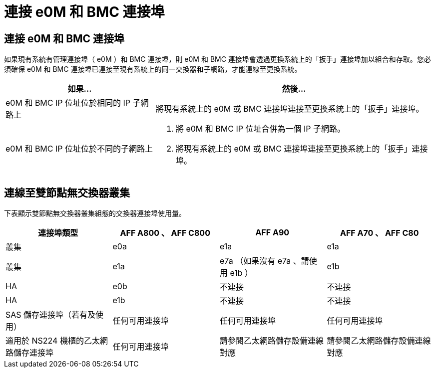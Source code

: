 = 連接 e0M 和 BMC 連接埠
:allow-uri-read: 




== 連接 e0M 和 BMC 連接埠

如果現有系統有管理連接埠（ e0M ）和 BMC 連接埠，則 e0M 和 BMC 連接埠會透過更換系統上的「扳手」連接埠加以組合和存取。您必須確保 e0M 和 BMC 連接埠已連接至現有系統上的同一交換器和子網路，才能連線至更換系統。

[cols="35,65"]
|===
| 如果... | 然後... 


| e0M 和 BMC IP 位址位於相同的 IP 子網路上 | 將現有系統上的 e0M 或 BMC 連接埠連接至更換系統上的「扳手」連接埠。 


| e0M 和 BMC IP 位址位於不同的子網路上  a| 
. 將 e0M 和 BMC IP 位址合併為一個 IP 子網路。
. 將現有系統上的 e0M 或 BMC 連接埠連接至更換系統上的「扳手」連接埠。


|===


== 連線至雙節點無交換器叢集

下表顯示雙節點無交換器叢集組態的交換器連接埠使用量。

|===
| 連接埠類型 | AFF A800 、 AFF C800 | AFF A90 | AFF A70 、 AFF C80 


| 叢集 | e0a | e1a | e1a 


| 叢集 | e1a | e7a （如果沒有 e7a 、請使用 e1b ） | e1b 


| HA | e0b | 不連接 | 不連接 


| HA | e1b | 不連接 | 不連接 


| SAS 儲存連接埠（若有及使用） | 任何可用連接埠 | 任何可用連接埠 | 任何可用連接埠 


| 適用於 NS224 機櫃的乙太網路儲存連接埠 | 任何可用連接埠 | 請參閱乙太網路儲存設備連線對應 | 請參閱乙太網路儲存設備連線對應 
|===